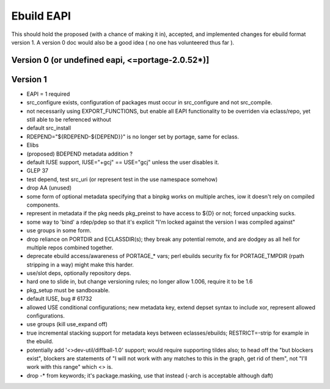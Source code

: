 ===========
Ebuild EAPI
===========


This should hold the proposed (with a chance of making it in), accepted, and 
implemented changes for ebuild format version 1.  A version 0 doc would also
be a good idea ( no one has volunteered thus far ).

Version 0 (or undefined eapi, <=portage-2.0.52*)]
*************************************************

Version 1
*************************************************
- EAPI = 1 required
- src_configure exists, configuration of packages must occur in src_configure
  and not src_compile. 
- not necessarily using EXPORT_FUNCTIONS, but enable all EAPI functionality to 
  be overriden via eclass/repo, yet still able to be referenced without 
- default src_install
- RDEPEND="${RDEPEND-${DEPEND}}" is no longer set by portage, same for eclass.
- Elibs
- (proposed) BDEPEND metadata addition ?
- default IUSE support, IUSE="+gcj" == USE="gcj" unless the user disables it.
- GLEP 37
- test depend, test src_uri (or represent test in the use namespace somehow)
- drop AA (unused)
- some form of optional metadata specifying that a binpkg works on multiple arches, iow it doesn't rely on compiled components.
- represent in metadata if the pkg needs pkg_preinst to have access to ${D} or not; forced unpacking sucks.
- some way to 'bind' a rdep/pdep so that it's explicit "I'm locked against the version I was compiled against"
- use groups in some form.
- drop reliance on PORTDIR and ECLASSDIR(s); they break any potential remote, and are dodgey as all hell for multiple
  repos combined together.
- deprecate ebuild access/awareness of PORTAGE_* vars; perl ebuilds security fix for PORTAGE_TMPDIR (rpath stripping in a way) 
  might make this harder.
- use/slot deps, optionally repository deps.
- hard one to slide in, but change versioning rules; no longer allow 1.006, require it to be 1.6
- pkg_setup must be sandboxable.
- default IUSE, bug # 61732
- allowed USE conditional configurations; new metadata key, extend depset syntax to include xor, represent allowed configurations.
- use groups (kill use_expand off)
- true incremental stacking support for metadata keys between eclasses/ebuilds; RESTRICT=-strip for example in the ebuild.
- potentially add '<>dev-util/diffball-1.0' support; would require supporting tildes also; to head off the "but blockers exist",
  blockers are statements of "I will not work with any matches to this in the graph, get rid of them", not "I'll work with this
  range" which <> is.
- drop -* from keywords; it's package.masking, use that instead (-arch is acceptable although daft)
